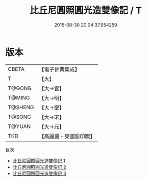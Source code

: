 #+TITLE: 比丘尼圓照圓光造雙像記 / T

#+DATE: 2015-08-30 20:04:37.954259
* 版本
 |     CBETA|【電子佛典集成】|
 |         T|【大】     |
 |    T@GONG|【大→宮】   |
 |    T@MING|【大→明】   |
 |   T@SHENG|【大→聖】   |
 |    T@SONG|【大→宋】   |
 |    T@YUAN|【大→元】   |
 |       TKD|【高麗藏・東國影印版】|
目次
 - [[file:KR6g0027_001.txt][比丘尼圓照圓光造雙像記 1]]
 - [[file:KR6g0027_002.txt][比丘尼圓照圓光造雙像記 2]]
 - [[file:KR6g0027_003.txt][比丘尼圓照圓光造雙像記 3]]
